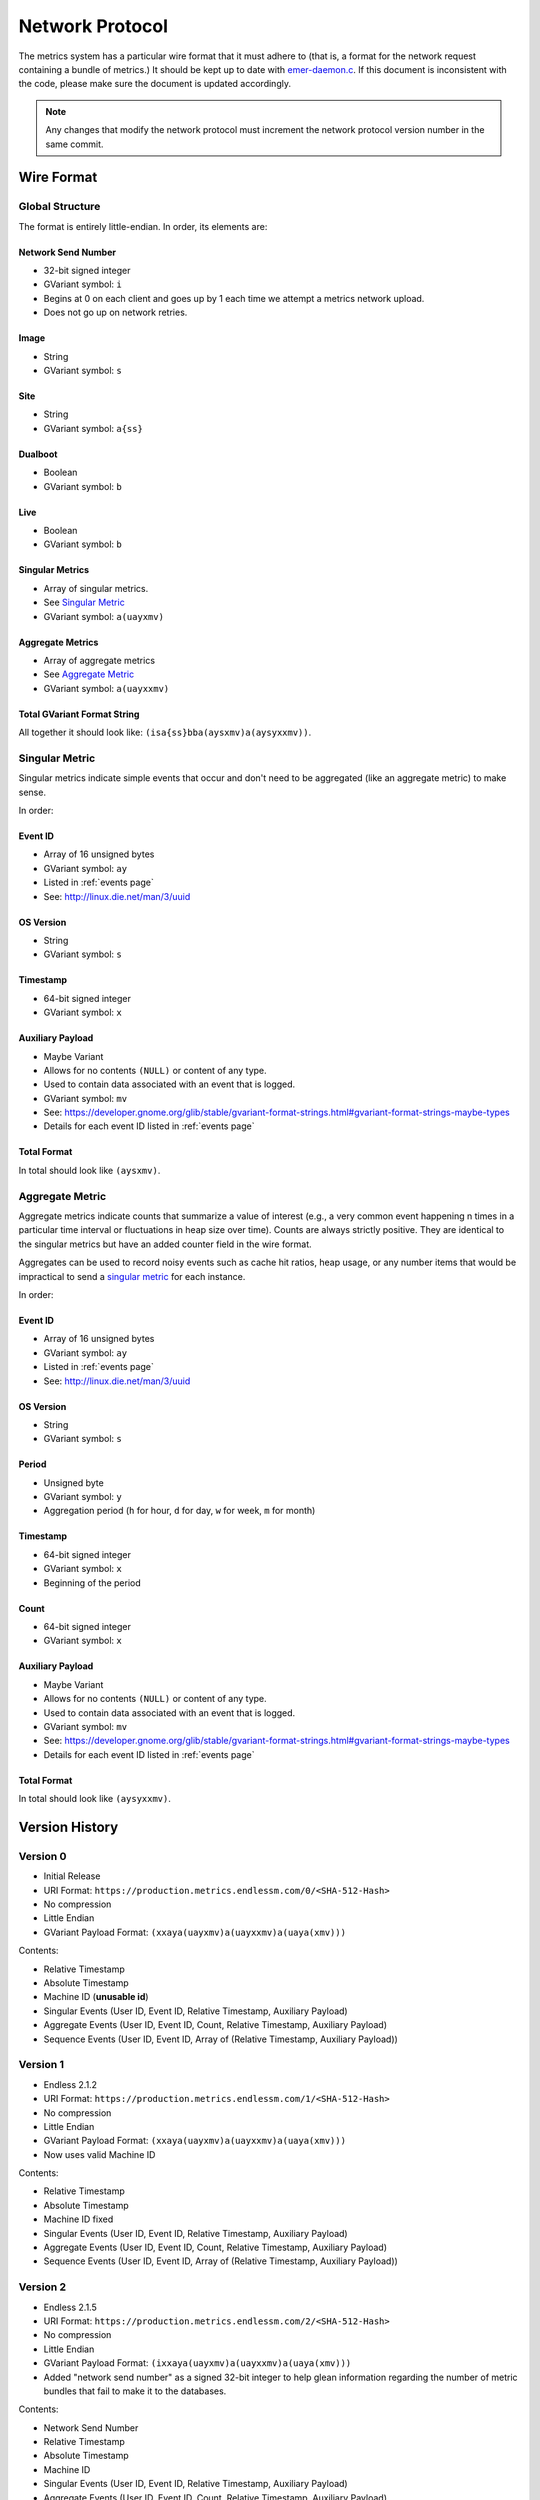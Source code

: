 Network Protocol
================

The metrics system has a particular wire format that it must adhere to (that
is, a format for the network request containing a bundle of metrics.) It should
be kept up to date with `emer-daemon.c
<https://github.com/endlessm/eos-event-recorder-daemon/blob/master/daemon/emer-daemon.c>`_.
If this document is inconsistent with the code, please make sure the document
is updated accordingly.

.. note::

    Any changes that modify the network protocol must increment the network
    protocol version number in the same commit.


Wire Format
-----------

Global Structure
~~~~~~~~~~~~~~~~

The format is entirely little-endian. In order, its elements are:

Network Send Number
+++++++++++++++++++

- 32-bit signed integer
- GVariant symbol: ``i``
- Begins at 0 on each client and goes up by 1 each time we attempt a metrics network upload.
- Does not go up on network retries.

Image
+++++

- String
- GVariant symbol: ``s``

Site
++++

- String
- GVariant symbol: ``a{ss}``

Dualboot
++++++++

- Boolean
- GVariant symbol: ``b``

Live
++++

- Boolean
- GVariant symbol: ``b``

Singular Metrics
++++++++++++++++

- Array of singular metrics.
- See `Singular Metric`_
- GVariant symbol: ``a(uayxmv)``

Aggregate Metrics
+++++++++++++++++

- Array of aggregate metrics
- See `Aggregate Metric`_
- GVariant symbol: ``a(uayxxmv)``

Total GVariant Format String
++++++++++++++++++++++++++++

All together it should look like: ``(isa{ss}bba(aysxmv)a(aysyxxmv))``.

Singular Metric
~~~~~~~~~~~~~~~

Singular metrics indicate simple events that occur and don't need to be
aggregated (like an aggregate metric) to make sense.

In order:

Event ID
++++++++

- Array of 16 unsigned bytes
- GVariant symbol: ``ay``
- Listed in :ref:`events page`
- See: http://linux.die.net/man/3/uuid

OS Version
++++++++++

- String
- GVariant symbol: ``s``

Timestamp
+++++++++

- 64-bit signed integer
- GVariant symbol: ``x``

Auxiliary Payload
+++++++++++++++++

- Maybe Variant
- Allows for no contents ``(NULL)`` or content of any type.
- Used to contain data associated with an event that is logged.
- GVariant symbol: ``mv``
- See: https://developer.gnome.org/glib/stable/gvariant-format-strings.html#gvariant-format-strings-maybe-types
- Details for each event ID listed in :ref:`events page`

Total Format
++++++++++++

In total should look like ``(aysxmv)``.

Aggregate Metric
~~~~~~~~~~~~~~~~

Aggregate metrics indicate counts that summarize a value of interest (e.g., a
very common event happening n times in a particular time interval or
fluctuations in heap size over time). Counts are always strictly positive. They
are identical to the singular metrics but have an added counter field in the
wire format.

Aggregates can be used to record noisy events such as cache hit ratios, heap
usage, or any number items that would be impractical to send a `singular
metric`_ for each instance.

In order:

Event ID
++++++++

- Array of 16 unsigned bytes
- GVariant symbol: ``ay``
- Listed in :ref:`events page`
- See: http://linux.die.net/man/3/uuid

OS Version
++++++++++

- String
- GVariant symbol: ``s``

Period
++++++

- Unsigned byte
- GVariant symbol: ``y``
- Aggregation period (``h`` for hour, ``d`` for day, ``w`` for week, ``m`` for
  month)

Timestamp
+++++++++

- 64-bit signed integer
- GVariant symbol: ``x``
- Beginning of the period

Count
+++++

- 64-bit signed integer
- GVariant symbol: ``x``

Auxiliary Payload
+++++++++++++++++

- Maybe Variant
- Allows for no contents ``(NULL)`` or content of any type.
- Used to contain data associated with an event that is logged.
- GVariant symbol: ``mv``
- See: https://developer.gnome.org/glib/stable/gvariant-format-strings.html#gvariant-format-strings-maybe-types
- Details for each event ID listed in :ref:`events page`

Total Format
++++++++++++

In total should look like ``(aysyxxmv)``.

Version History
---------------

Version 0
~~~~~~~~~

- Initial Release
- URI Format: ``https://production.metrics.endlessm.com/0/<SHA-512-Hash>``
- No compression
- Little Endian
- GVariant Payload Format: ``(xxaya(uayxmv)a(uayxxmv)a(uaya(xmv)))``

Contents:

- Relative Timestamp
- Absolute Timestamp
- Machine ID (**unusable id**)
- Singular Events (User ID, Event ID, Relative Timestamp, Auxiliary Payload)
- Aggregate Events (User ID, Event ID, Count, Relative Timestamp, Auxiliary Payload)
- Sequence Events (User ID, Event ID, Array of (Relative Timestamp, Auxiliary Payload))

Version 1
~~~~~~~~~

- Endless 2.1.2
- URI Format: ``https://production.metrics.endlessm.com/1/<SHA-512-Hash>``
- No compression
- Little Endian
- GVariant Payload Format: ``(xxaya(uayxmv)a(uayxxmv)a(uaya(xmv)))``
- Now uses valid Machine ID

Contents:

- Relative Timestamp
- Absolute Timestamp
- Machine ID fixed
- Singular Events (User ID, Event ID, Relative Timestamp, Auxiliary Payload)
- Aggregate Events (User ID, Event ID, Count, Relative Timestamp, Auxiliary Payload)
- Sequence Events (User ID, Event ID, Array of (Relative Timestamp, Auxiliary Payload))

Version 2
~~~~~~~~~

- Endless 2.1.5
- URI Format: ``https://production.metrics.endlessm.com/2/<SHA-512-Hash>``
- No compression
- Little Endian
- GVariant Payload Format: ``(ixxaya(uayxmv)a(uayxxmv)a(uaya(xmv)))``
- Added "network send number" as a signed 32-bit integer to help glean information regarding the number of metric bundles that fail to make it to the databases.

Contents:

- Network Send Number
- Relative Timestamp
- Absolute Timestamp
- Machine ID
- Singular Events (User ID, Event ID, Relative Timestamp, Auxiliary Payload)
- Aggregate Events (User ID, Event ID, Count, Relative Timestamp, Auxiliary Payload)
- Sequence Events (User ID, Event ID, Array of (Relative Timestamp, Auxiliary Payload))

Version 3
~~~~~~~~~

- Endless X.X.X
- URI Format: ``https://production.metrics.endlessm.com/3/<SHA-512-Hash>``
- No compression
- Little Endian
- GVariant Payload Format: ``(isa{ss}bba(aysxmv)a(aysyxxmv))``

Contents:

- Network Send Number
- Relative Timestamp
- Absolute Timestamp
- Channel (image, site, dualboot, live)
- Singular Events (Event ID, OS Version, Timestamp, Auxiliary Payload)
- Aggregate Events (Event ID, OS Version, Period, Timestamp, Count, Auxiliary Payload)
